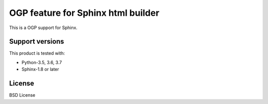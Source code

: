 ===================================
OGP feature for Sphinx html builder
===================================

This is a OGP support for Sphinx.

.. image:: https://img.shields.io/readthedocs/sphinxcontrib-ogp/master.svg
   :alt: Read the Docs (master)
   :target: http://sphinxcontrib-ogp.rtfd.io/

.. image:: https://img.shields.io/pypi/v/sphinxcontrib-ogp.svg
   :alt: PyPI
   :target: http://pypi.org/p/sphinxcontrib-ogp

.. image:: https://img.shields.io/pypi/pyversions/sphinxcontrib-ogp.svg
   :alt: PyPI - Python Version

.. image:: https://img.shields.io/github/license/sphinx-contrib/ogp.svg
   :alt: License
   :target: https://github.com/sphinx-contrib/ogp/blob/master/LICENSE

.. image:: https://img.shields.io/github/stars/sphinx-contrib/ogp.svg?style=social&label=Stars
   :alt: GitHub stars
   :target: https://github.com/sphinx-contrib/ogp


Support versions
================

This product is tested with:

* Python-3.5, 3.6, 3.7
* Sphinx-1.8 or later

License
=======
BSD License
